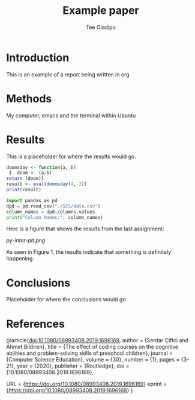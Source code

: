 #+TITLE: Example paper
#+AUTHOR: Tee Oladipo 

* Introduction 

This is an example of a report being written in org 

* Methods

My computer, emacs and the terminal within Ubuntu

* Results

This is a placeholder for where the results would go. 

#+begin_src R
doomsday <- function(a, b)
 {  doom <- (a/b)  
return (doom)}
result <- eval(doomsday(4, 2))
print(result)
#+end_src 

#+begin_src Python
import pandas as pd
dpd = pd.read_csv("./SCS/data.csv")
column_names = dpd.columns.values
print("Column Names:", column_names)
#+END_SRC

Here is a figure that shows the results from the last assignment: 

[[py-inter-plt.png]]

# I had to use one of Olive's plots because I'm unable to do anything on my pc related to emacs now. 

As seen in Figure 1, the results indicate that something is definitely happening.
 
* Conclusions

Placeholder for where the conclusions would go

* References

#+LaTeX_HEADER: \usepackage{biblatex}
@article{doi:10.1080/08993408.2019.1696169,
author = {Serdar Çiftci and Ahmet Bildiren},
title = {The effect of coding courses on the cognitive abilities and problem-solving skills of preschool children},
journal = {Computer Science Education},
volume = {30},
number = {1},
pages = {3-21},
year  = {2020},
publisher = {Routledge},
doi = {10.1080/08993408.2019.1696169},

URL = {https://doi.org/10.1080/08993408.2019.1696169}
eprint = {https://doi.org/10.1080/08993408.2019.1696169}
}

#+end_src
